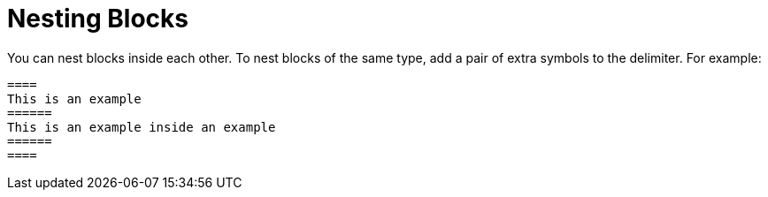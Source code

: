 = Nesting Blocks

You can nest blocks inside each other.
To nest blocks of the same type, add a pair of extra symbols to the delimiter.
For example:

----
====
This is an example
======
This is an example inside an example
======
====
----
